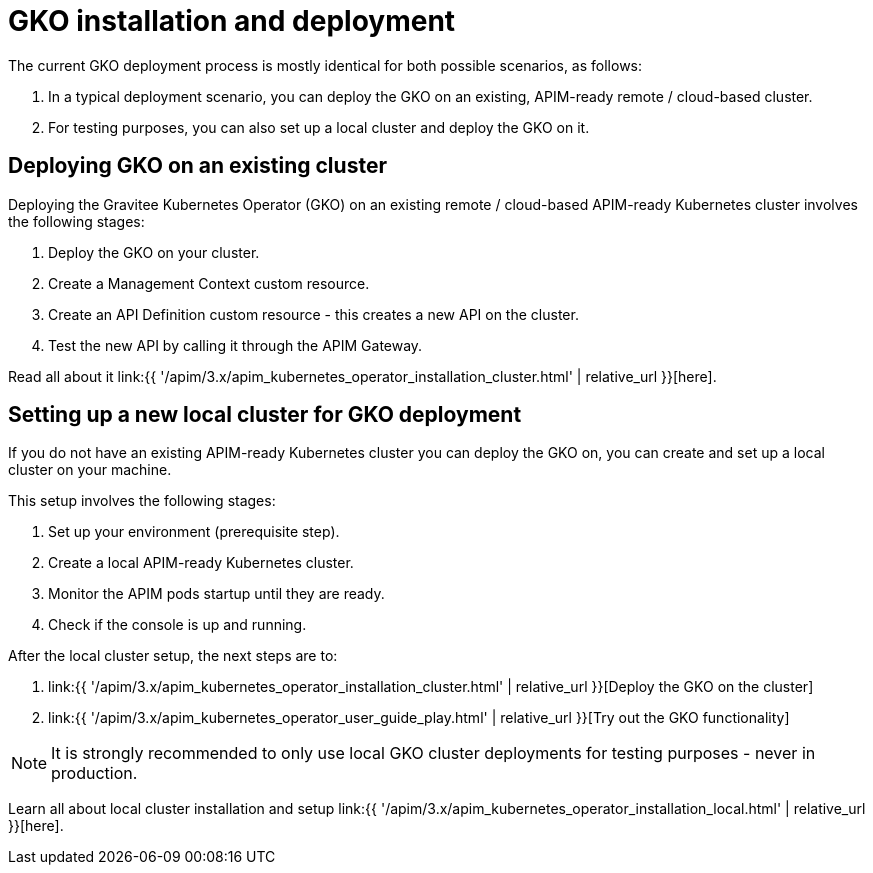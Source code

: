 [[apim-kubernetes-operator-installation]]
= GKO installation and deployment
:page-sidebar: apim_3_x_sidebar
:page-permalink: apim/3.x/apim_kubernetes_operator_installation.html
:page-folder: apim/kubernetes
:page-layout: apim3x

The current GKO deployment process is mostly identical for both possible scenarios, as follows:

1. In a typical deployment scenario, you can deploy the GKO on an existing, APIM-ready remote / cloud-based cluster.
2. For testing purposes, you can also set up a local cluster and deploy the GKO on it.

== Deploying GKO on an existing cluster

Deploying the Gravitee Kubernetes Operator (GKO) on an existing remote / cloud-based APIM-ready Kubernetes cluster involves the following stages:

1. Deploy the GKO on your cluster.
2. Create a Management Context custom resource.
3. Create an API Definition custom resource - this creates a new API on the cluster.
4. Test the new API by calling it through the APIM Gateway.

Read all about it link:{{ '/apim/3.x/apim_kubernetes_operator_installation_cluster.html' | relative_url }}[here].


== Setting up a new local cluster for GKO deployment

If you do not have an existing APIM-ready Kubernetes cluster you can deploy the GKO on, you can create and set up a local cluster on your machine.

This setup involves the following stages:

1. Set up your environment (prerequisite step).
2. Create a local APIM-ready Kubernetes cluster.
3. Monitor the APIM pods startup until they are ready.
4. Check if the console is up and running.

After the local cluster setup, the next steps are to:

1. link:{{ '/apim/3.x/apim_kubernetes_operator_installation_cluster.html' | relative_url }}[Deploy the GKO on the cluster]
2. link:{{ '/apim/3.x/apim_kubernetes_operator_user_guide_play.html' | relative_url }}[Try out the GKO functionality]

NOTE: It is strongly recommended to only use local GKO cluster deployments for testing purposes - never in production.

Learn all about local cluster installation and setup link:{{ '/apim/3.x/apim_kubernetes_operator_installation_local.html' | relative_url }}[here].
